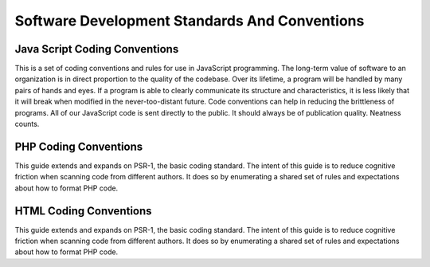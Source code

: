 

Software Development Standards And Conventions
===========================================

Java Script Coding Conventions
------------------------------
This is a set of coding conventions and rules for use in JavaScript programming.
The long-term value of software to an organization is in direct proportion to the quality of the codebase. Over its lifetime, a program will be handled by many pairs of hands and eyes. If a program is able to clearly communicate its structure and characteristics, it is less likely that it will break when modified in the never-too-distant future. Code conventions can help in reducing the brittleness of programs.
All of our JavaScript code is sent directly to the public. It should always be of publication quality. Neatness counts.


PHP Coding Conventions 
----------------------
This guide extends and expands on PSR-1, the basic coding standard.
The intent of this guide is to reduce cognitive friction when scanning 
code from different authors. It does so by enumerating a
shared set of rules and expectations about how to format PHP code.

HTML Coding Conventions 
----------------------
This guide extends and expands on PSR-1, the basic coding standard.
The intent of this guide is to reduce cognitive friction when scanning code from different authors. 
It does so by enumerating a shared set of rules and expectations about how to format PHP code.


